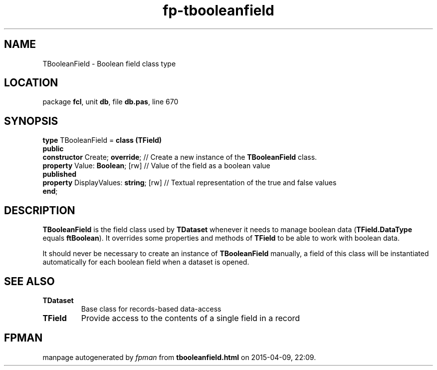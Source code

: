 .\" file autogenerated by fpman
.TH "fp-tbooleanfield" 3 "2014-03-14" "fpman" "Free Pascal Programmer's Manual"
.SH NAME
TBooleanField - Boolean field class type
.SH LOCATION
package \fBfcl\fR, unit \fBdb\fR, file \fBdb.pas\fR, line 670
.SH SYNOPSIS
\fBtype\fR TBooleanField = \fBclass (TField)\fR
.br
\fBpublic\fR
  \fBconstructor\fR Create; \fBoverride\fR;        // Create a new instance of the \fBTBooleanField\fR class.
  \fBproperty\fR Value: \fBBoolean\fR; [rw]        // Value of the field as a boolean value
.br
\fBpublished\fR
  \fBproperty\fR DisplayValues: \fBstring\fR; [rw] // Textual representation of the true and false values
.br
\fBend\fR;
.SH DESCRIPTION
\fBTBooleanField\fR is the field class used by \fBTDataset\fR whenever it needs to manage boolean data (\fBTField.DataType\fR equals \fBftBoolean\fR). It overrides some properties and methods of \fBTField\fR to be able to work with boolean data.

It should never be necessary to create an instance of \fBTBooleanField\fR manually, a field of this class will be instantiated automatically for each boolean field when a dataset is opened.


.SH SEE ALSO
.TP
.B TDataset
Base class for records-based data-access
.TP
.B TField
Provide access to the contents of a single field in a record

.SH FPMAN
manpage autogenerated by \fIfpman\fR from \fBtbooleanfield.html\fR on 2015-04-09, 22:09.

